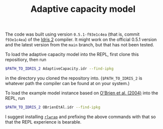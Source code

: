 #+TITLE: Adaptive capacity model

The code was built using version ~0.5.1-f93e1c4ea~ (that is, commit ~f93e1c4ea~)
of the [[https://github.com/idris-lang/Idris2][Idris 2]] compiler. It might work
on the official 0.5.1 version and the latest version from the ~main~ branch, but
that has not been tested.

To load the adaptive capacity model into the REPL, first clone this repositiory,
then run

#+BEGIN_SRC bash
$PATH_TO_IDRIS_2 AdaptiveCapacity.idr --find-ipkg
#+END_SRC

in the directory you cloned the repository into. (~$PATH_TO_IDRIS_2~ is whatever
path the compiler can be found at on your system.)

To load the example model instance based on
[[https://www.sciencedirect.com/science/article/pii/S095937800400010X?casa_token=lAgRsi4FpwkAAAAA:t8yHOFod2fm_dtOKzmnADdfMMR3UkZNNmAU7J749J8JiOTb2OfPK8FjSAcMYdeP0zseqk5ltnPw#BIB25][O'Brien et al. (2004)]] into the REPL, run

#+BEGIN_SRC bash
$PATH_TO_IDRIS_2 OBrienEtAl.idr --find-ipkg
#+END_SRC

I suggest installing [[https://github.com/hanslub42/rlwrap][~rlwrap~]] and
prefixing the above commands with that so that the REPL experience is bearable.
